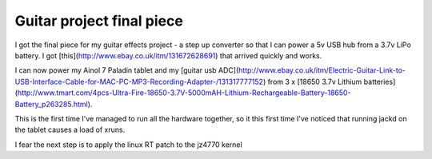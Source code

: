 .. post:: 2016-02-03
   :tags: ainol
   :category:
   :title: Guitar project final piece

Guitar project final piece
==========================

I got the final piece for my guitar effects project - a step up converter so that I can power a 5v USB hub from a 3.7v LiPo battery. I got [this](http://www.ebay.co.uk/itm/131672628691) that arrived quickly and works. 

I can now power my Ainol 7 Paladin tablet and my [guitar usb ADC](http://www.ebay.co.uk/itm/Electric-Guitar-Link-to-USB-Interface-Cable-for-MAC-PC-MP3-Recording-Adapter-/131317777152) from 3 x [18650 3.7v Lithium batteries](http://www.tmart.com/4pcs-Ultra-Fire-18650-3.7V-5000mAH-Lithium-Rechargeable-Battery-18650-Battery_p263285.html). 

This is the first time I've managed to run all the hardware together, so it this first time I've noticed that running jackd on the tablet causes a load of xruns.

I fear the next step is to apply the linux RT patch to the jz4770 kernel 

